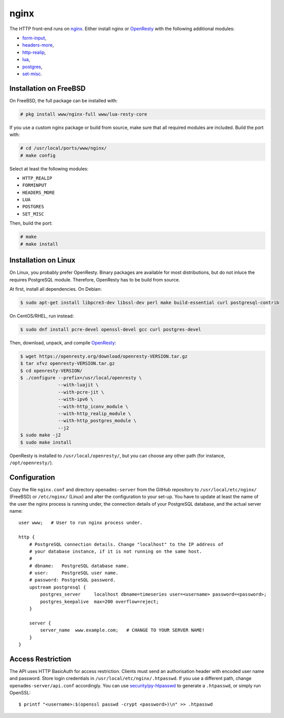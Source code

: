 .. _nginx:

nginx
=====

The HTTP front-end runs on `nginx <https://nginx.org/>`_. Either install nginx
or `OpenResty <https://openresty.org/>`_ with the following additional modules:

* `form-input`_,
* `headers-more`_,
* `http-realip`_,
* `lua`_,
* `postgres`_,
* `set-misc`_.

Installation on FreeBSD
-----------------------
On FreeBSD, the full package can be installed with:

.. code-block:: console

   # pkg install www/nginx-full www/lua-resty-core

If you use a custom nginx package or build from source, make sure that all
required modules are included. Build the port with:

.. code-block:: console

    # cd /usr/local/ports/www/nginx/
    # make config

Select at least the following modules:

* ``HTTP_REALIP``
* ``FORMINPUT``
* ``HEADERS_MORE``
* ``LUA``
* ``POSTGRES``
* ``SET_MISC``

Then, build the port:

.. code-block:: console

    # make
    # make install

Installation on Linux
---------------------
On Linux, you probably prefer OpenResty. Binary packages are available for most
distributions, but do not inluce the requires PostgreSQL module. Therefore,
OpenResty has to be build from source.

At first, install all dependencies. On Debian:

.. code-block:: console

    $ sudo apt-get install libpcre3-dev libssl-dev perl make build-essential curl postgresql-contrib

On CentOS/RHEL, run instead:

.. code-block:: console

    $ sudo dnf install pcre-devel openssl-devel gcc curl postgres-devel

Then, download, unpack, and compile
`OpenResty <https://openresty.org/en/download.html>`_:

.. code-block:: console

    $ wget https://openresty.org/download/openresty-VERSION.tar.gz
    $ tar xfvz openresty-VERSION.tar.gz
    $ cd openresty-VERSION/
    $ ./configure --prefix=/usr/local/openresty \
                  --with-luajit \
                  --with-pcre-jit \
                  --with-ipv6 \
                  --with-http_iconv_module \
                  --with-http_realip_module \
                  --with-http_postgres_module \
                  --j2
    $ sudo make -j2
    $ sudo make install

OpenResty is installed to ``/usr/local/openresty/``, but you can choose any
other path (for instance, ``/opt/openresty/``).

Configuration
-------------
Copy the file ``nginx.conf`` and directory ``openadms-server`` from the GitHub
repository to ``/usr/local/etc/nginx/`` (FreeBSD) or ``/etc/nginx/`` (Linux) and
alter the configuration to your set-up. You have to update at least the name of
the user the nginx process is running under, the connection details of your
PostgreSQL database, and the actual server name:

::

   user www;   # User to run nginx process under.

   http {
       # PostgreSQL connection details. Change "localhost" to the IP address of
       # your database instance, if it is not running on the same host.
       #
       # dbname:   PostgreSQL database name.
       # user:     PostgreSQL user name.
       # password: PostgreSQL password.
       upstream postgresql {
           postgres_server     localhost dbname=timeseries user=<username> password=<password>;
           postgres_keepalive  max=200 overflow=reject;
       }

       server {
           server_name  www.example.com;   # CHANGE TO YOUR SERVER NAME!
       }
   }

Access Restriction
------------------

The API uses HTTP BasicAuth for access restriction. Clients must send an
authorisation header with encoded user name and password. Store login
credentials in ``/usr/local/etc/nginx/.htpasswd``. If you use a different path,
change ``openadms-server/api.conf`` accordingly. You can use
`security/py-htpasswd`_ to generate a ``.htpasswd``, or simply run OpenSSL:

::

    $ printf "<username>:$(openssl passwd -crypt <password>)\n" >> .htpasswd

.. _form-input: https://github.com/calio/form-input-nginx-module
.. _headers-more: https://github.com/openresty/headers-more-nginx-module
.. _http-realip: http://nginx.org/en/docs/http/ngx_http_realip_module.html
.. _lua: https://github.com/openresty/lua-nginx-module
.. _postgres: https://github.com/FRiCKLE/ngx_postgres
.. _set-misc: https://github.com/openresty/set-misc-nginx-module
.. _security/py-htpasswd: https://www.freshports.org/security/py-htpasswd/
